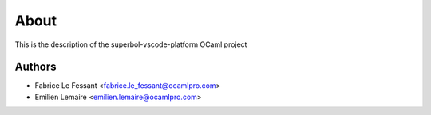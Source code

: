 About
=====

This is the description
of the superbol-vscode-platform OCaml project


Authors
-------

* Fabrice Le Fessant <fabrice.le_fessant@ocamlpro.com>
* Emilien Lemaire <emilien.lemaire@ocamlpro.com>
